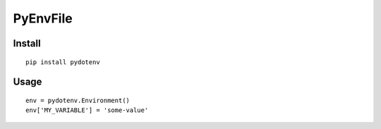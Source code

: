 ===========
 PyEnvFile
===========

Install
=======
::

   pip install pydotenv

Usage
=====
::

   env = pydotenv.Environment()
   env['MY_VARIABLE'] = 'some-value'
